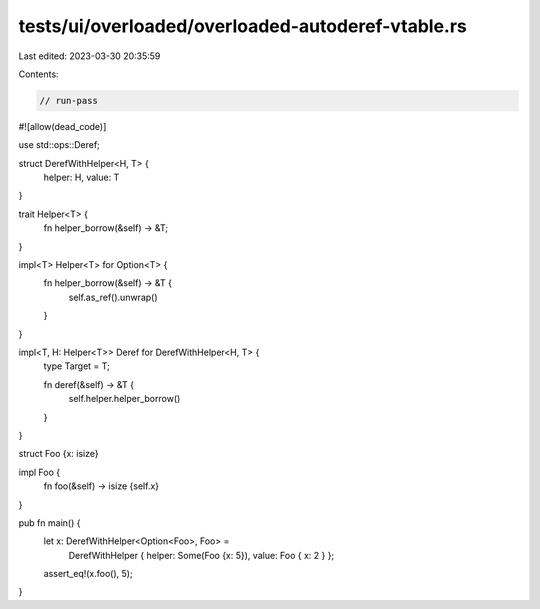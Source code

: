 tests/ui/overloaded/overloaded-autoderef-vtable.rs
==================================================

Last edited: 2023-03-30 20:35:59

Contents:

.. code-block:: rs

    // run-pass
#![allow(dead_code)]

use std::ops::Deref;

struct DerefWithHelper<H, T> {
    helper: H,
    value: T
}

trait Helper<T> {
    fn helper_borrow(&self) -> &T;
}

impl<T> Helper<T> for Option<T> {
    fn helper_borrow(&self) -> &T {
        self.as_ref().unwrap()
    }
}

impl<T, H: Helper<T>> Deref for DerefWithHelper<H, T> {
    type Target = T;

    fn deref(&self) -> &T {
        self.helper.helper_borrow()
    }
}

struct Foo {x: isize}

impl Foo {
    fn foo(&self) -> isize {self.x}
}

pub fn main() {
    let x: DerefWithHelper<Option<Foo>, Foo> =
        DerefWithHelper { helper: Some(Foo {x: 5}), value: Foo { x: 2 } };
    assert_eq!(x.foo(), 5);
}


